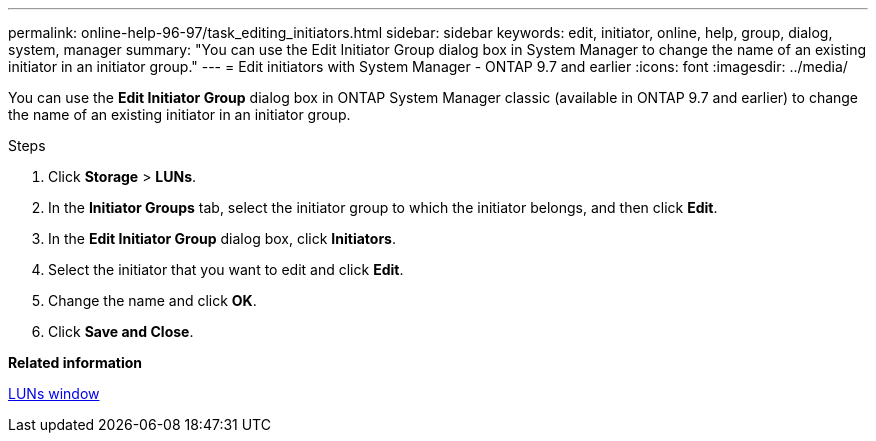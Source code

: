 ---
permalink: online-help-96-97/task_editing_initiators.html
sidebar: sidebar
keywords: edit, initiator, online, help, group, dialog, system, manager
summary: "You can use the Edit Initiator Group dialog box in System Manager to change the name of an existing initiator in an initiator group."
---
= Edit initiators with System Manager - ONTAP 9.7 and earlier
:icons: font
:imagesdir: ../media/

[.lead]
You can use the *Edit Initiator Group* dialog box in ONTAP System Manager classic (available in ONTAP 9.7 and earlier) to change the name of an existing initiator in an initiator group.

.Steps

. Click *Storage* > *LUNs*.
. In the *Initiator Groups* tab, select the initiator group to which the initiator belongs, and then click *Edit*.
. In the *Edit Initiator Group* dialog box, click *Initiators*.
. Select the initiator that you want to edit and click *Edit*.
. Change the name and click *OK*.
. Click *Save and Close*.

*Related information*

xref:reference_luns_window.adoc[LUNs window]
